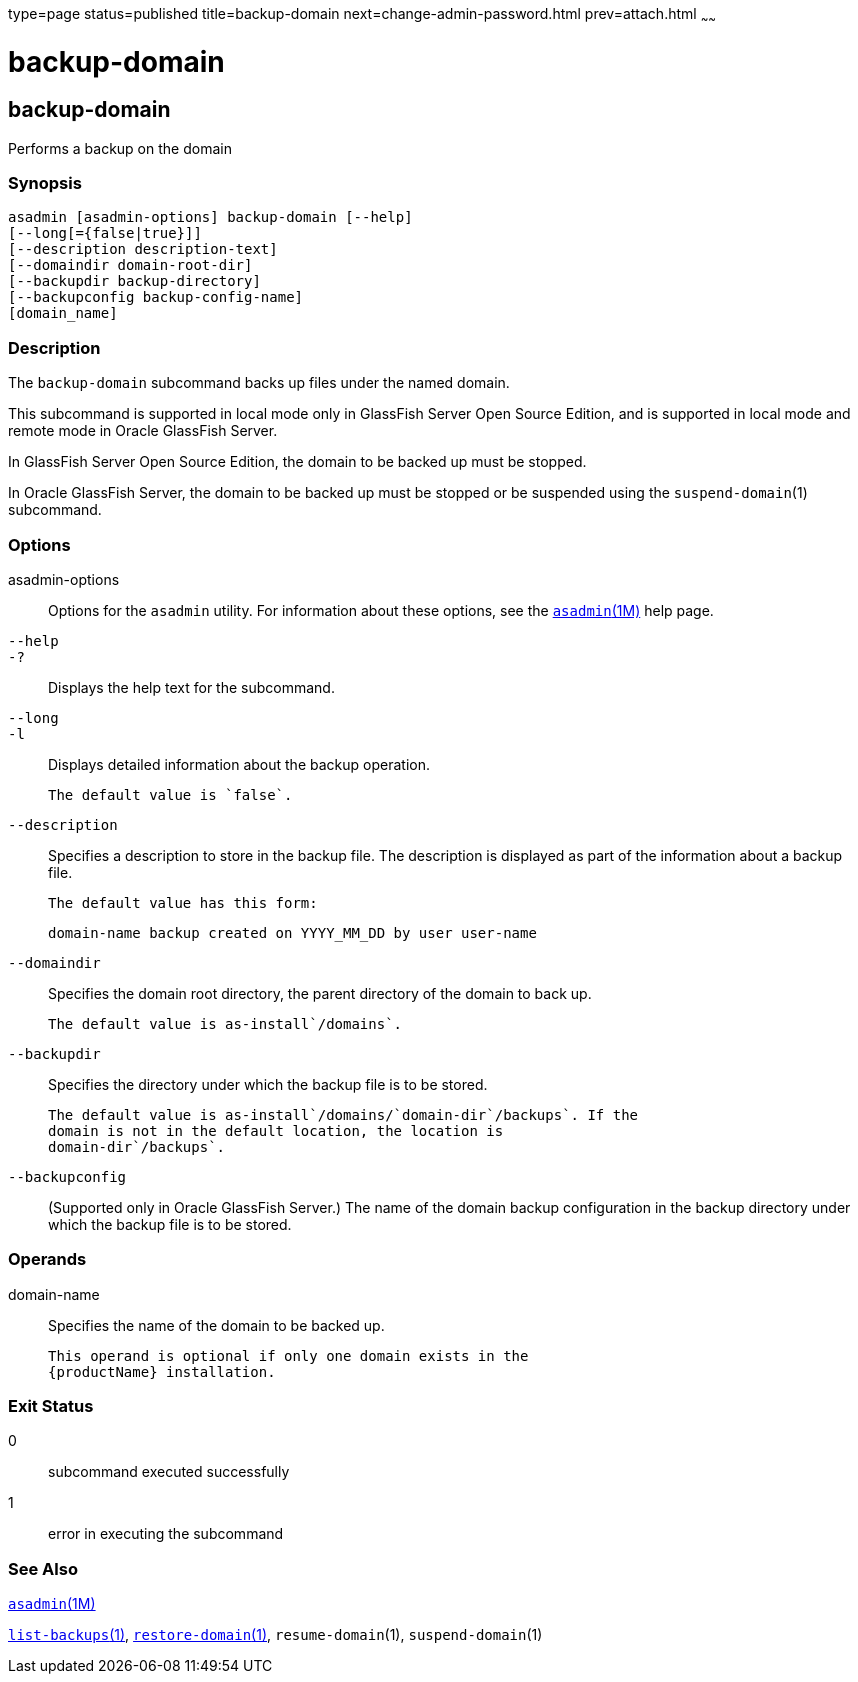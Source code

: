 type=page
status=published
title=backup-domain
next=change-admin-password.html
prev=attach.html
~~~~~~

= backup-domain

[[backup-domain-1]][[GSRFM00003]][[backup-domain]]

== backup-domain

Performs a backup on the domain

[[sthref39]]

=== Synopsis

[source]
----
asadmin [asadmin-options] backup-domain [--help]
[--long[={false|true}]]
[--description description-text]
[--domaindir domain-root-dir]
[--backupdir backup-directory]
[--backupconfig backup-config-name]
[domain_name]
----

[[sthref40]]

=== Description

The `backup-domain` subcommand backs up files under the named domain.

This subcommand is supported in local mode only in GlassFish Server Open
Source Edition, and is supported in local mode and remote mode in Oracle
GlassFish Server.

In GlassFish Server Open Source Edition, the domain to be backed up must
be stopped.

In Oracle GlassFish Server, the domain to be backed up must be stopped
or be suspended using the `suspend-domain`(1) subcommand.

[[sthref41]]

=== Options

asadmin-options::
  Options for the `asadmin` utility. For information about these
  options, see the link:asadmin.html#asadmin-1m[`asadmin`(1M)] help page.
`--help`::
`-?`::
  Displays the help text for the subcommand.
`--long`::
`-l`::
  Displays detailed information about the backup operation.
+
  The default value is `false`.
`--description`::
  Specifies a description to store in the backup file. The description
  is displayed as part of the information about a backup file.
+
  The default value has this form:
+
[source]
----
domain-name backup created on YYYY_MM_DD by user user-name
----
`--domaindir`::
  Specifies the domain root directory, the parent directory of the
  domain to back up.
+
  The default value is as-install`/domains`.
`--backupdir`::
  Specifies the directory under which the backup file is to be stored.
+
  The default value is as-install`/domains/`domain-dir`/backups`. If the
  domain is not in the default location, the location is
  domain-dir`/backups`.
`--backupconfig`::
  (Supported only in Oracle GlassFish Server.) The name of the domain
  backup configuration in the backup directory under which the backup
  file is to be stored.

[[sthref42]]

=== Operands

domain-name::
  Specifies the name of the domain to be backed up.
+
  This operand is optional if only one domain exists in the
  {productName} installation.

[[sthref43]]

=== Exit Status

0::
  subcommand executed successfully
1::
  error in executing the subcommand

[[sthref44]]

=== See Also

link:asadmin.html#asadmin-1m[`asadmin`(1M)]

link:list-backups.html#list-backups-1[`list-backups`(1)],
link:restore-domain.html#restore-domain-1[`restore-domain`(1)],
`resume-domain`(1), `suspend-domain`(1)


